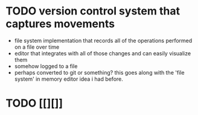 * TODO version control system that captures movements
- file system implementation that records all of the operations performed on a file over time
- editor that integrates with all of those changes and can easily visualize them
- somehow logged to a file
- perhaps converted to git or something?  this goes along with the 'file system' in memory editor idea i had before.
* TODO [[][]]
